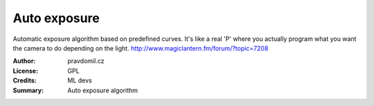 Auto exposure
=============

Automatic exposure algorithm based on predefined curves.
It's like a real 'P' where you actually program what you want the camera to do depending on the light.
http://www.magiclantern.fm/forum/?topic=7208

:Author: pravdomil.cz
:License: GPL
:Credits: ML devs
:Summary: Auto exposure algorithm
